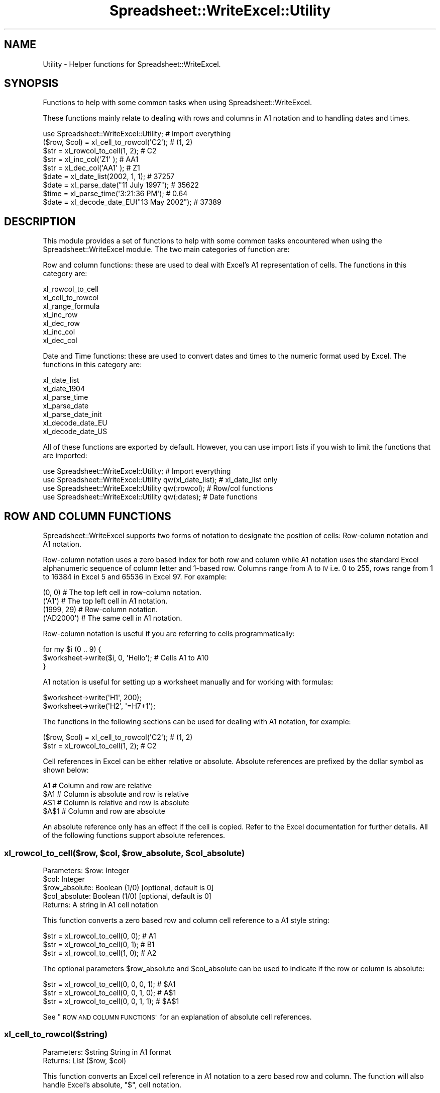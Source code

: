 .\" Automatically generated by Pod::Man 4.09 (Pod::Simple 3.35)
.\"
.\" Standard preamble:
.\" ========================================================================
.de Sp \" Vertical space (when we can't use .PP)
.if t .sp .5v
.if n .sp
..
.de Vb \" Begin verbatim text
.ft CW
.nf
.ne \\$1
..
.de Ve \" End verbatim text
.ft R
.fi
..
.\" Set up some character translations and predefined strings.  \*(-- will
.\" give an unbreakable dash, \*(PI will give pi, \*(L" will give a left
.\" double quote, and \*(R" will give a right double quote.  \*(C+ will
.\" give a nicer C++.  Capital omega is used to do unbreakable dashes and
.\" therefore won't be available.  \*(C` and \*(C' expand to `' in nroff,
.\" nothing in troff, for use with C<>.
.tr \(*W-
.ds C+ C\v'-.1v'\h'-1p'\s-2+\h'-1p'+\s0\v'.1v'\h'-1p'
.ie n \{\
.    ds -- \(*W-
.    ds PI pi
.    if (\n(.H=4u)&(1m=24u) .ds -- \(*W\h'-12u'\(*W\h'-12u'-\" diablo 10 pitch
.    if (\n(.H=4u)&(1m=20u) .ds -- \(*W\h'-12u'\(*W\h'-8u'-\"  diablo 12 pitch
.    ds L" ""
.    ds R" ""
.    ds C` ""
.    ds C' ""
'br\}
.el\{\
.    ds -- \|\(em\|
.    ds PI \(*p
.    ds L" ``
.    ds R" ''
.    ds C`
.    ds C'
'br\}
.\"
.\" Escape single quotes in literal strings from groff's Unicode transform.
.ie \n(.g .ds Aq \(aq
.el       .ds Aq '
.\"
.\" If the F register is >0, we'll generate index entries on stderr for
.\" titles (.TH), headers (.SH), subsections (.SS), items (.Ip), and index
.\" entries marked with X<> in POD.  Of course, you'll have to process the
.\" output yourself in some meaningful fashion.
.\"
.\" Avoid warning from groff about undefined register 'F'.
.de IX
..
.if !\nF .nr F 0
.if \nF>0 \{\
.    de IX
.    tm Index:\\$1\t\\n%\t"\\$2"
..
.    if !\nF==2 \{\
.        nr % 0
.        nr F 2
.    \}
.\}
.\" ========================================================================
.\"
.IX Title "Spreadsheet::WriteExcel::Utility 3"
.TH Spreadsheet::WriteExcel::Utility 3 "2013-11-07" "perl v5.26.2" "User Contributed Perl Documentation"
.\" For nroff, turn off justification.  Always turn off hyphenation; it makes
.\" way too many mistakes in technical documents.
.if n .ad l
.nh
.SH "NAME"
Utility \- Helper functions for Spreadsheet::WriteExcel.
.SH "SYNOPSIS"
.IX Header "SYNOPSIS"
Functions to help with some common tasks when using Spreadsheet::WriteExcel.
.PP
These functions mainly relate to dealing with rows and columns in A1 notation and to handling dates and times.
.PP
.Vb 1
\&    use Spreadsheet::WriteExcel::Utility;               # Import everything
\&
\&    ($row, $col)    = xl_cell_to_rowcol(\*(AqC2\*(Aq);          # (1, 2)
\&    $str            = xl_rowcol_to_cell(1, 2);          # C2
\&    $str            = xl_inc_col(\*(AqZ1\*(Aq  );               # AA1
\&    $str            = xl_dec_col(\*(AqAA1\*(Aq );               # Z1
\&
\&    $date           = xl_date_list(2002, 1, 1);         # 37257
\&    $date           = xl_parse_date("11 July 1997");    # 35622
\&    $time           = xl_parse_time(\*(Aq3:21:36 PM\*(Aq);      # 0.64
\&    $date           = xl_decode_date_EU("13 May 2002"); # 37389
.Ve
.SH "DESCRIPTION"
.IX Header "DESCRIPTION"
This module provides a set of functions to help with some common tasks encountered when using the Spreadsheet::WriteExcel module. The two main categories of function are:
.PP
Row and column functions: these are used to deal with Excel's A1 representation of cells. The functions in this category are:
.PP
.Vb 7
\&    xl_rowcol_to_cell
\&    xl_cell_to_rowcol
\&    xl_range_formula
\&    xl_inc_row
\&    xl_dec_row
\&    xl_inc_col
\&    xl_dec_col
.Ve
.PP
Date and Time functions: these are used to convert dates and times to the numeric format used by Excel. The functions in this category are:
.PP
.Vb 7
\&    xl_date_list
\&    xl_date_1904
\&    xl_parse_time
\&    xl_parse_date
\&    xl_parse_date_init
\&    xl_decode_date_EU
\&    xl_decode_date_US
.Ve
.PP
All of these functions are exported by default. However, you can use import lists if you wish to limit the functions that are imported:
.PP
.Vb 4
\&    use Spreadsheet::WriteExcel::Utility;                  # Import everything
\&    use Spreadsheet::WriteExcel::Utility qw(xl_date_list); # xl_date_list only
\&    use Spreadsheet::WriteExcel::Utility qw(:rowcol);      # Row/col functions
\&    use Spreadsheet::WriteExcel::Utility qw(:dates);       # Date functions
.Ve
.SH "ROW AND COLUMN FUNCTIONS"
.IX Header "ROW AND COLUMN FUNCTIONS"
Spreadsheet::WriteExcel supports two forms of notation to designate the position of cells: Row-column notation and A1 notation.
.PP
Row-column notation uses a zero based index for both row and column while A1 notation uses the standard Excel alphanumeric sequence of column letter and 1\-based row. Columns range from A to \s-1IV\s0 i.e. 0 to 255, rows range from 1 to 16384 in Excel 5 and 65536 in Excel 97. For example:
.PP
.Vb 2
\&    (0, 0)      # The top left cell in row\-column notation.
\&    (\*(AqA1\*(Aq)      # The top left cell in A1 notation.
\&
\&    (1999, 29)  # Row\-column notation.
\&    (\*(AqAD2000\*(Aq)  # The same cell in A1 notation.
.Ve
.PP
Row-column notation is useful if you are referring to cells programmatically:
.PP
.Vb 3
\&    for my $i (0 .. 9) {
\&        $worksheet\->write($i, 0, \*(AqHello\*(Aq); # Cells A1 to A10
\&    }
.Ve
.PP
A1 notation is useful for setting up a worksheet manually and for working with formulas:
.PP
.Vb 2
\&    $worksheet\->write(\*(AqH1\*(Aq, 200);
\&    $worksheet\->write(\*(AqH2\*(Aq, \*(Aq=H7+1\*(Aq);
.Ve
.PP
The functions in the following sections can be used for dealing with A1 notation, for example:
.PP
.Vb 2
\&    ($row, $col)    = xl_cell_to_rowcol(\*(AqC2\*(Aq);  # (1, 2)
\&    $str            = xl_rowcol_to_cell(1, 2);  # C2
.Ve
.PP
Cell references in Excel can be either relative or absolute. Absolute references are prefixed by the dollar symbol as shown below:
.PP
.Vb 4
\&    A1      # Column and row are relative
\&    $A1     # Column is absolute and row is relative
\&    A$1     # Column is relative and row is absolute
\&    $A$1    # Column and row are absolute
.Ve
.PP
An absolute reference only has an effect if the cell is copied. Refer to the Excel documentation for further details. All of the following functions support absolute references.
.ie n .SS "xl_rowcol_to_cell($row, $col, $row_absolute, $col_absolute)"
.el .SS "xl_rowcol_to_cell($row, \f(CW$col\fP, \f(CW$row_absolute\fP, \f(CW$col_absolute\fP)"
.IX Subsection "xl_rowcol_to_cell($row, $col, $row_absolute, $col_absolute)"
.Vb 4
\&    Parameters: $row:           Integer
\&                $col:           Integer
\&                $row_absolute:  Boolean (1/0) [optional, default is 0]
\&                $col_absolute:  Boolean (1/0) [optional, default is 0]
\&
\&    Returns:    A string in A1 cell notation
.Ve
.PP
This function converts a zero based row and column cell reference to a A1 style string:
.PP
.Vb 3
\&    $str = xl_rowcol_to_cell(0, 0); # A1
\&    $str = xl_rowcol_to_cell(0, 1); # B1
\&    $str = xl_rowcol_to_cell(1, 0); # A2
.Ve
.PP
The optional parameters \f(CW$row_absolute\fR and \f(CW$col_absolute\fR can be used to indicate if the row or column is absolute:
.PP
.Vb 3
\&    $str = xl_rowcol_to_cell(0, 0, 0, 1); # $A1
\&    $str = xl_rowcol_to_cell(0, 0, 1, 0); # A$1
\&    $str = xl_rowcol_to_cell(0, 0, 1, 1); # $A$1
.Ve
.PP
See \*(L"\s-1ROW AND COLUMN FUNCTIONS\*(R"\s0 for an explanation of absolute cell references.
.SS "xl_cell_to_rowcol($string)"
.IX Subsection "xl_cell_to_rowcol($string)"
.Vb 1
\&    Parameters: $string         String in A1 format
\&
\&    Returns:    List            ($row, $col)
.Ve
.PP
This function converts an Excel cell reference in A1 notation to a zero based row and column. The function will also handle Excel's absolute, \f(CW\*(C`$\*(C'\fR, cell notation.
.PP
.Vb 6
\&    my ($row, $col) = xl_cell_to_rowcol(\*(AqA1\*(Aq);     # (0, 0)
\&    my ($row, $col) = xl_cell_to_rowcol(\*(AqB1\*(Aq);     # (0, 1)
\&    my ($row, $col) = xl_cell_to_rowcol(\*(AqC2\*(Aq);     # (1, 2)
\&    my ($row, $col) = xl_cell_to_rowcol(\*(Aq$C2\*(Aq );   # (1, 2)
\&    my ($row, $col) = xl_cell_to_rowcol(\*(AqC$2\*(Aq );   # (1, 2)
\&    my ($row, $col) = xl_cell_to_rowcol(\*(Aq$C$2\*(Aq);   # (1, 2)
.Ve
.ie n .SS "xl_range_formula($sheetname, $row_1, $row_2, $col_1, $col_2)"
.el .SS "xl_range_formula($sheetname, \f(CW$row_1\fP, \f(CW$row_2\fP, \f(CW$col_1\fP, \f(CW$col_2\fP)"
.IX Subsection "xl_range_formula($sheetname, $row_1, $row_2, $col_1, $col_2)"
.Vb 5
\&    Parameters: $sheetname      String
\&                $row_1:         Integer
\&                $row_2:         Integer
\&                $col_1:         Integer
\&                $col_2:         Integer
\&
\&    Returns:    A worksheet range formula as a string.
.Ve
.PP
This function converts zero based row and column cell references to an A1 style formula string:
.PP
.Vb 3
\&    my $str = xl_range_formula(\*(AqSheet1\*(Aq,   0,  9, 0, 0); # =Sheet1!$A$1:$A$10
\&    my $str = xl_range_formula(\*(AqSheet2\*(Aq,   6, 65, 1, 1); # =Sheet2!$B$7:$B$66
\&    my $str = xl_range_formula(\*(AqNew data\*(Aq, 1,  8, 2, 2); # =\*(AqNew data\*(Aq!$C$2:$C$9
.Ve
.PP
This is useful for setting ranges in Chart objects:
.PP
.Vb 4
\&    $chart\->add_series(
\&        categories    => xl_range_formula(\*(AqSheet1\*(Aq, 1, 9, 0, 0),
\&        values        => xl_range_formula(\*(AqSheet1\*(Aq, 1, 9, 1, 1),
\&    );
\&
\&    # Which is the same as:
\&
\&    $chart\->add_series(
\&        categories    => \*(Aq=Sheet1!$A$2:$A$10\*(Aq,
\&        values        => \*(Aq=Sheet1!$B$2:$B$10\*(Aq,
\&    );
.Ve
.SS "xl_inc_row($string)"
.IX Subsection "xl_inc_row($string)"
.Vb 1
\&    Parameters: $string, a string in A1 format
\&
\&    Returns:    Incremented string in A1 format
.Ve
.PP
This functions takes a cell reference string in A1 notation and increments the row. The function will also handle Excel's absolute, \f(CW\*(C`$\*(C'\fR, cell notation:
.PP
.Vb 4
\&    my $str = xl_inc_row(\*(AqA1\*(Aq  ); # A2
\&    my $str = xl_inc_row(\*(AqB$2\*(Aq ); # B$3
\&    my $str = xl_inc_row(\*(Aq$C3\*(Aq ); # $C4
\&    my $str = xl_inc_row(\*(Aq$D$4\*(Aq); # $D$5
.Ve
.SS "xl_dec_row($string)"
.IX Subsection "xl_dec_row($string)"
.Vb 1
\&    Parameters: $string, a string in A1 format
\&
\&    Returns:    Decremented string in A1 format
.Ve
.PP
This functions takes a cell reference string in A1 notation and decrements the row. The function will also handle Excel's absolute, \f(CW\*(C`$\*(C'\fR, cell notation:
.PP
.Vb 4
\&    my $str = xl_dec_row(\*(AqA2\*(Aq  ); # A1
\&    my $str = xl_dec_row(\*(AqB$3\*(Aq ); # B$2
\&    my $str = xl_dec_row(\*(Aq$C4\*(Aq ); # $C3
\&    my $str = xl_dec_row(\*(Aq$D$5\*(Aq); # $D$4
.Ve
.SS "xl_inc_col($string)"
.IX Subsection "xl_inc_col($string)"
.Vb 1
\&    Parameters: $string, a string in A1 format
\&
\&    Returns:    Incremented string in A1 format
.Ve
.PP
This functions takes a cell reference string in A1 notation and increments the column. The function will also handle Excel's absolute, \f(CW\*(C`$\*(C'\fR, cell notation:
.PP
.Vb 4
\&    my $str = xl_inc_col(\*(AqA1\*(Aq  ); # B1
\&    my $str = xl_inc_col(\*(AqZ1\*(Aq  ); # AA1
\&    my $str = xl_inc_col(\*(Aq$B1\*(Aq ); # $C1
\&    my $str = xl_inc_col(\*(Aq$D$5\*(Aq); # $E$5
.Ve
.SS "xl_dec_col($string)"
.IX Subsection "xl_dec_col($string)"
.Vb 1
\&    Parameters: $string, a string in A1 format
\&
\&    Returns:    Decremented string in A1 format
.Ve
.PP
This functions takes a cell reference string in A1 notation and decrements the column. The function will also handle Excel's absolute, \f(CW\*(C`$\*(C'\fR, cell notation:
.PP
.Vb 4
\&    my $str = xl_dec_col(\*(AqB1\*(Aq  ); # A1
\&    my $str = xl_dec_col(\*(AqAA1\*(Aq ); # Z1
\&    my $str = xl_dec_col(\*(Aq$C1\*(Aq ); # $B1
\&    my $str = xl_dec_col(\*(Aq$E$5\*(Aq); # $D$5
.Ve
.SH "TIME AND DATE FUNCTIONS"
.IX Header "TIME AND DATE FUNCTIONS"
Dates and times in Excel are represented by real numbers, for example \*(L"Jan 1 2001 12:30 \s-1AM\*(R"\s0 is represented by the number 36892.521.
.PP
The integer part of the number stores the number of days since the epoch and the fractional part stores the percentage of the day in seconds.
.PP
The epoch can be either 1900 or 1904. Excel for Windows uses 1900 and Excel for Macintosh uses 1904. The epochs are:
.PP
.Vb 2
\&    1900: 0 January 1900 i.e. 31 December 1899
\&    1904: 1 January 1904
.Ve
.PP
Excel on Windows and the Macintosh will convert automatically between one system and the other. By default Spreadsheet::WriteExcel uses the 1900 format. To use the 1904 epoch you must use the \f(CW\*(C`set_1904()\*(C'\fR workbook method, see the Spreadsheet::WriteExcel documentation.
.PP
There are two things to note about the 1900 date format. The first is that the epoch starts on 0 January 1900. The second is that the year 1900 is erroneously but deliberately treated as a leap year. Therefore you must add an extra day to dates after 28 February 1900. The functions in the following section will deal with these issues automatically. The reason for this anomaly is explained at http://support.microsoft.com/support/kb/articles/Q181/3/70.asp
.PP
Note, a date or time in Excel is like any other number. To display the number as a date you must apply a number format to it: Refer to the \f(CW\*(C`set_num_format()\*(C'\fR method in the Spreadsheet::WriteExcel documentation:
.PP
.Vb 3
\&    $date = xl_date_list(2001, 1, 1, 12, 30);
\&    $format\->set_num_format(\*(Aqmmm d yyyy hh:mm AM/PM\*(Aq);
\&    $worksheet\->write(\*(AqA1\*(Aq, $date , $format); # Jan 1 2001 12:30 AM
.Ve
.PP
To use these functions you must install the \f(CW\*(C`Date::Manip\*(C'\fR and \f(CW\*(C`Date::Calc\*(C'\fR modules. See \s-1REQUIREMENTS\s0 and the individual requirements of each functions.
.PP
See also the DateTime::Format::Excel module,http://search.cpan.org/search?dist=DateTime\-Format\-Excel which is part of the DateTime project and which deals specifically with converting dates and times to and from Excel's format.
.ie n .SS "xl_date_list($years, $months, $days, $hours, $minutes, $seconds)"
.el .SS "xl_date_list($years, \f(CW$months\fP, \f(CW$days\fP, \f(CW$hours\fP, \f(CW$minutes\fP, \f(CW$seconds\fP)"
.IX Subsection "xl_date_list($years, $months, $days, $hours, $minutes, $seconds)"
.Vb 6
\&    Parameters: $years:         Integer
\&                $months:        Integer [optional, default is 1]
\&                $days:          Integer [optional, default is 1]
\&                $hours:         Integer [optional, default is 0]
\&                $minutes:       Integer [optional, default is 0]
\&                $seconds:       Float   [optional, default is 0]
\&
\&    Returns:    A number that represents an Excel date
\&                or undef for an invalid date.
\&
\&    Requires:   Date::Calc
.Ve
.PP
This function converts an array of data into a number that represents an Excel date. All of the parameters are optional except for \f(CW$years\fR.
.PP
.Vb 4
\&    $date1 = xl_date_list(2002, 1, 2);              # 2 Jan 2002
\&    $date2 = xl_date_list(2002, 1, 2, 12);          # 2 Jan 2002 12:00 pm
\&    $date3 = xl_date_list(2002, 1, 2, 12, 30);      # 2 Jan 2002 12:30 pm
\&    $date4 = xl_date_list(2002, 1, 2, 12, 30, 45);  # 2 Jan 2002 12:30:45 pm
.Ve
.PP
This function can be used in conjunction with functions that parse date and time strings. In fact it is used in most of the following functions.
.SS "xl_parse_time($string)"
.IX Subsection "xl_parse_time($string)"
.Vb 1
\&    Parameters: $string, a textual representation of a time
\&
\&    Returns:    A number that represents an Excel time
\&                or undef for an invalid time.
.Ve
.PP
This function converts a time string into a number that represents an Excel time. The following time formats are valid:
.PP
.Vb 4
\&    hh:mm       [AM|PM]
\&    hh:mm       [AM|PM]
\&    hh:mm:ss    [AM|PM]
\&    hh:mm:ss.ss [AM|PM]
.Ve
.PP
The meridian, \s-1AM\s0 or \s-1PM,\s0 is optional and case insensitive. A 24 hour time is assumed if the meridian is omitted
.PP
.Vb 4
\&    $time1 = xl_parse_time(\*(Aq12:18\*(Aq);
\&    $time2 = xl_parse_time(\*(Aq12:18:14\*(Aq);
\&    $time3 = xl_parse_time(\*(Aq12:18:14 AM\*(Aq);
\&    $time4 = xl_parse_time(\*(Aq1:18:14 AM\*(Aq);
.Ve
.PP
Time in Excel is expressed as a fraction of the day in seconds. Therefore you can calculate an Excel time as follows:
.PP
.Vb 1
\&    $time = ($hours*3600 +$minutes*60 +$seconds)/(24*60*60);
.Ve
.SS "xl_parse_date($string)"
.IX Subsection "xl_parse_date($string)"
.Vb 1
\&    Parameters: $string, a textual representation of a date and time
\&
\&    Returns:    A number that represents an Excel date
\&                or undef for an invalid date.
\&
\&    Requires:   Date::Manip and Date::Calc
.Ve
.PP
This function converts a date and time string into a number that represents an Excel date.
.PP
The parsing is performed using the \f(CW\*(C`ParseDate()\*(C'\fR function of the Date::Manip module. Refer to the Date::Manip documentation for further information about the date and time formats that can be parsed. In order to use this function you will probably have to initialise some Date::Manip variables via the \f(CW\*(C`xl_parse_date_init()\*(C'\fR function, see below.
.PP
.Vb 1
\&    xl_parse_date_init("TZ=GMT","DateFormat=non\-US");
\&
\&    $date1 = xl_parse_date("11/7/97");
\&    $date2 = xl_parse_date("Friday 11 July 1997");
\&    $date3 = xl_parse_date("10:30 AM Friday 11 July 1997");
\&    $date4 = xl_parse_date("Today");
\&    $date5 = xl_parse_date("Yesterday");
.Ve
.PP
Note, if you parse a string that represents a time but not a date this function will add the current date. If you want the time without the date you can do something like the following:
.PP
.Vb 2
\&    $time  = xl_parse_date("10:30 AM");
\&    $time \-= int($time);
.Ve
.ie n .SS "xl_parse_date_init(""variable=value"", ...)"
.el .SS "xl_parse_date_init(``variable=value'', ...)"
.IX Subsection "xl_parse_date_init(variable=value, ...)"
.Vb 1
\&    Parameters: A list of Date::Manip variable strings
\&
\&    Returns:    A list of all the Date::Manip strings
\&
\&    Requires:   Date::Manip
.Ve
.PP
This function is used to initialise variables required by the Date::Manip module. You should call this function before calling \f(CW\*(C`xl_parse_date()\*(C'\fR. It need only be called once.
.PP
This function is a thin wrapper for the \f(CW\*(C`Date::Manip::Date_Init()\*(C'\fR function. You can use \f(CW\*(C`Date_Init()\*(C'\fR  directly if you wish. Refer to the Date::Manip documentation for further information.
.PP
.Vb 2
\&    xl_parse_date_init("TZ=MST","DateFormat=US");
\&    $date1 = xl_parse_date("11/7/97");  # November 7th 1997
\&
\&    xl_parse_date_init("TZ=GMT","DateFormat=non\-US");
\&    $date1 = xl_parse_date("11/7/97");  # July 11th 1997
.Ve
.SS "xl_decode_date_EU($string)"
.IX Subsection "xl_decode_date_EU($string)"
.Vb 1
\&    Parameters: $string, a textual representation of a date and time
\&
\&    Returns:    A number that represents an Excel date
\&                or undef for an invalid date.
\&
\&    Requires:   Date::Calc
.Ve
.PP
This function converts a date and time string into a number that represents an Excel date.
.PP
The date parsing is performed using the \f(CW\*(C`Decode_Date_EU()\*(C'\fR function of the Date::Calc module. Refer to the Date::Calc for further information about the date formats that can be parsed. Also note the following from the Date::Calc documentation:
.PP
\&\*(L"If the year is given as one or two digits only (i.e., if the year is less than 100), it is mapped to the window 1970 \-2069 as follows\*(R":
.PP
.Vb 2
\&     0 E<lt>= $year E<lt>  70  ==>  $year += 2000;
\&    70 E<lt>= $year E<lt> 100  ==>  $year += 1900;
.Ve
.PP
The time portion of the string is parsed using the \f(CW\*(C`xl_parse_time()\*(C'\fR function described above.
.PP
Note: the \s-1EU\s0 in the function name means that a European date format is assumed if it is not clear from the string. See the first example below.
.PP
.Vb 3
\&    $date1 = xl_decode_date_EU("11/7/97"); #11 July 1997
\&    $date2 = xl_decode_date_EU("Sat 12 Sept 1998");
\&    $date3 = xl_decode_date_EU("4:30 AM Sat 12 Sept 1998");
.Ve
.SS "xl_decode_date_US($string)"
.IX Subsection "xl_decode_date_US($string)"
.Vb 1
\&    Parameters: $string, a textual representation of a date and time
\&
\&    Returns:    A number that represents an Excel date
\&                or undef for an invalid date.
\&
\&    Requires:   Date::Calc
.Ve
.PP
This function converts a date and time string into a number that represents an Excel date.
.PP
The date parsing is performed using the \f(CW\*(C`Decode_Date_US()\*(C'\fR function of the Date::Calc module. Refer to the Date::Calc for further information about the date formats that can be parsed. Also note the following from the Date::Calc documentation:
.PP
\&\*(L"If the year is given as one or two digits only (i.e., if the year is less than 100), it is mapped to the window 1970 \-2069 as follows\*(R":
.PP
.Vb 2
\&     0 <= $year <  70  ==>  $year += 2000;
\&    70 <= $year < 100  ==>  $year += 1900;
.Ve
.PP
The time portion of the string is parsed using the \f(CW\*(C`xl_parse_time()\*(C'\fR function described above.
.PP
Note: the \s-1US\s0 in the function name means that an American date format is assumed if it is not clear from the string. See the first example below.
.PP
.Vb 3
\&    $date1 = xl_decode_date_US("11/7/97"); # 7 November 1997
\&    $date2 = xl_decode_date_US("12 Sept Saturday 1998");
\&    $date3 = xl_decode_date_US("4:30 AM 12 Sept Sat 1998");
.Ve
.SS "xl_date_1904($date)"
.IX Subsection "xl_date_1904($date)"
.Vb 1
\&    Parameters: $date, an Excel date with a 1900 epoch
\&
\&    Returns:    an Excel date with a 1904 epoch or zero if
\&                the $date is before 1904
.Ve
.PP
This function converts an Excel date based on the 1900 epoch into a date based on the 1904 epoch.
.PP
.Vb 2
\&    $date1 = xl_date_list(2002, 1, 13); # 13 Jan 2002, 1900 epoch
\&    $date2 = xl_date_1904($date1);      # 13 Jan 2002, 1904 epoch
.Ve
.PP
See also the \f(CW\*(C`set_1904()\*(C'\fR workbook method in the Spreadsheet::WriteExcel documentation.
.SH "REQUIREMENTS"
.IX Header "REQUIREMENTS"
The date and time functions require functions from the \f(CW\*(C`Date::Manip\*(C'\fR and \f(CW\*(C`Date::Calc\*(C'\fR modules. The required functions are \*(L"autoused\*(R" from these modules so that you do not have to install them unless you wish to use the date and time routines. Therefore it is possible to use the row and column functions without having \f(CW\*(C`Date::Manip\*(C'\fR and \f(CW\*(C`Date::Calc\*(C'\fR installed.
.PP
For more information about \*(L"autousing\*(R" refer to the documentation on the \f(CW\*(C`autouse\*(C'\fR pragma.
.SH "BUGS"
.IX Header "BUGS"
When using the autoused functions from \f(CW\*(C`Date::Manip\*(C'\fR and \f(CW\*(C`Date::Calc\*(C'\fR on Perl 5.6.0 with \f(CW\*(C`\-w\*(C'\fR you will get a warning like this:
.PP
.Vb 1
\&    "Subroutine xxx redefined ..."
.Ve
.PP
The current workaround for this is to put \f(CW\*(C`use warnings;\*(C'\fR near the beginning of your program.
.SH "AUTHOR"
.IX Header "AUTHOR"
John McNamara jmcnamara@cpan.org
.SH "COPYRIGHT"
.IX Header "COPYRIGHT"
Copyright MM-MMX, John McNamara.
.PP
All Rights Reserved. This module is free software. It may be used, redistributed and/or modified under the same terms as Perl itself.
